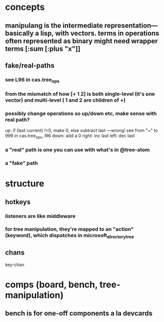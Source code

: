 
* concepts
** manipulang is the intermediate representation---basically a lisp, with vectors.  terms in operations often represented as binary might need wrapper terms [:sum [:plus "x"]]
** fake/real-paths
***  see L96 in cas.tree_ops
*** from the mismatch of how [+ 1 2] is both single-level (it's one vector) and multi-level ( 1 and 2 are children of +)
*** possibly change operations so up/down etc, make sense with real path?
up: if (last current) !=0, make 0, else subtract last   ---wrong! see from "+" to 999 in cas.tree_ops, l96
down: add a 0
right: inc last
left: dec last


*** a "real" path is one you can use with what's in @tree-atom
*** a "fake" path
* structure
** hotkeys
*** listeners are like middleware
*** for tree manipulation, they're mapped to an "action" (keyword), which dispatches in microsoft_directory_tree
** chans
 key-chan

* comps (board, bench, tree-manipulation)
** bench is for one-off components a la devcards
** 

